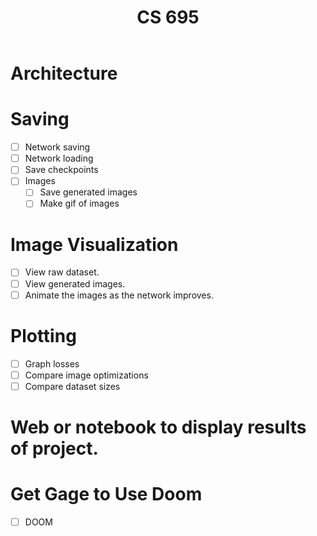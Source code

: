 #+TITLE: CS 695

* Architecture
* Saving
 - [ ] Network saving
 - [ ] Network loading
 - [ ] Save checkpoints
 - [ ] Images
   - [ ] Save generated images
   - [ ] Make gif of images

* Image Visualization
 - [ ] View raw dataset.
 - [ ] View generated images.
 - [ ] Animate the images as the network improves.

* Plotting
 - [ ] Graph losses
 - [ ] Compare image optimizations
 - [ ] Compare dataset sizes

* Web or notebook to display results of project.
* Get Gage to Use Doom
 - [ ] DOOM
